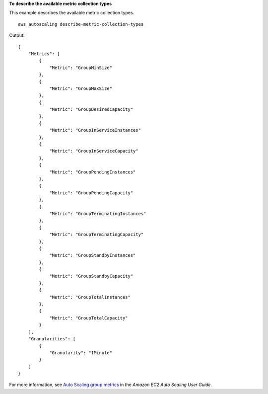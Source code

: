 **To describe the available metric collection types**

This example describes the available metric collection types. ::

    aws autoscaling describe-metric-collection-types

Output::

    {
        "Metrics": [
            {
                "Metric": "GroupMinSize"
            },
            {
                "Metric": "GroupMaxSize"
            },
            {
                "Metric": "GroupDesiredCapacity"
            },
            {
                "Metric": "GroupInServiceInstances"
            },
            {
                "Metric": "GroupInServiceCapacity"
            },
            {
                "Metric": "GroupPendingInstances"
            },
            {
                "Metric": "GroupPendingCapacity"
            },
            {
                "Metric": "GroupTerminatingInstances"
            },
            {
                "Metric": "GroupTerminatingCapacity"
            },
            {
                "Metric": "GroupStandbyInstances"
            },
            {
                "Metric": "GroupStandbyCapacity"
            },
            {
                "Metric": "GroupTotalInstances"
            },
            {
                "Metric": "GroupTotalCapacity"
            }
        ],
        "Granularities": [
            {
                "Granularity": "1Minute"
            }
        ]
    }

For more information, see `Auto Scaling group metrics <https://docs.aws.amazon.com/autoscaling/ec2/userguide/as-instance-monitoring.html#as-group-metrics>`__ in the *Amazon EC2 Auto Scaling User Guide*.